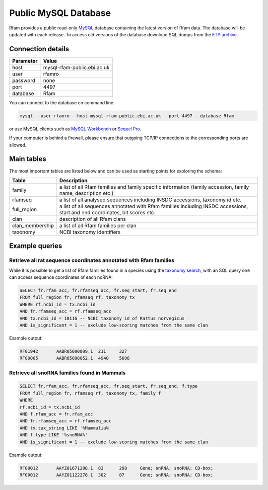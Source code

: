 .. _ftp_help_link:
Public MySQL Database
======================

Rfam provides a public read-only `MySQL <https://www.mysql.com/>`_ database
containing the latest version of Rfam data. The database will be updated with each release.
To access old versions of the database download SQL dumps
from the `FTP archive <ftp://ftp.ebi.ac.uk/pub/databases/Rfam/>`_.

Connection details
------------------

+--------------+------------------------------+
| Parameter    |  Value                       |
+==============+==============================+
| host         |  mysql-rfam-public.ebi.ac.uk |
+--------------+------------------------------+
| user         | rfamro                       |
+--------------+------------------------------+
| password     | none                         |
+--------------+------------------------------+
| port         | 4497                         |
+--------------+------------------------------+
| database     | Rfam                         |
+--------------+------------------------------+

You can connect to the database on command line:

.. code-block:: bash

  mysql --user rfamro --host mysql-rfam-public.ebi.ac.uk --port 4497 --database Rfam

or use MySQL clients such as `MySQL Workbench <http://dev.mysql.com/downloads/workbench/>`_ or `Sequel Pro <http://www.sequelpro.com/>`_.

If your computer is behind a firewall, please ensure that outgoing TCP/IP connections to the corresponding ports are allowed.

Main tables
-------------

The most important tables are listed below and can be used as starting points for exploring the schema:

=================    ================================================================================================================================
Table                 Description
=================    ================================================================================================================================
family                 a list of all Rfam families and family specific information (family accession, family name, description etc.)
rfamseq                a list of all analysed sequences including INSDC accessions, taxonomy id etc.
full_region            a list of all sequences annotated with Rfam families including  INSDC accessions, start and end coordinates, bit scores etc.
clan                   description of all Rfam clans
clan_membership        a list of all Rfam families per clan
taxonomy               NCBI taxonomy identifiers
=================    ================================================================================================================================

.. image:: images/core-schema.png
   :alt: Rfam core tables

Example queries
----------------

Retrieve all rat sequence coordinates annotated with Rfam families
^^^^^^^^^^^^^^^^^^^^^^^^^^^^^^^^^^^^^^^^^^^^^^^^^^^^^^^^^^^^^^^^^^^^^^^

While it is possible to get a list of Rfam families found in a species
using the `taxonomy search <http://rfam.org/search?tab=searchTaxBlock#tabview=tab3>`_,
with an SQL query one can access sequence coordinates of each ncRNA:

.. code-block:: sql

  SELECT fr.rfam_acc, fr.rfamseq_acc, fr.seq_start, fr.seq_end
  FROM full_region fr, rfamseq rf, taxonomy tx
  WHERE rf.ncbi_id = tx.ncbi_id
  AND fr.rfamseq_acc = rf.rfamseq_acc
  AND tx.ncbi_id = 10116 -- NCBI taxonomy id of Rattus norvegicus
  AND is_significant = 1 -- exclude low-scoring matches from the same clan

Example output:

.. code-block:: none

  RF01942	AABR05000009.1	211	327
  RF00005	AABR05000052.1	4940	5008


Retrieve all snoRNA families found in Mammals
^^^^^^^^^^^^^^^^^^^^^^^^^^^^^^^^^^^^^^^^^^^^^^^

.. code-block:: sql

  SELECT fr.rfam_acc, fr.rfamseq_acc, fr.seq_start, fr.seq_end, f.type
  FROM full_region fr, rfamseq rf, taxonomy tx, family f
  WHERE
  rf.ncbi_id = tx.ncbi_id
  AND f.rfam_acc = fr.rfam_acc
  AND fr.rfamseq_acc = rf.rfamseq_acc
  AND tx.tax_string LIKE '%Mammalia%'
  AND f.type LIKE '%snoRNA%'
  AND is_significant = 1 -- exclude low-scoring matches from the same clan

Example output:

.. code-block:: none

  RF00012	AAYZ01671298.1	83	298	Gene; snRNA; snoRNA; CD-box;
  RF00012	AAYZ01122278.1	302	87	Gene; snRNA; snoRNA; CD-box;
